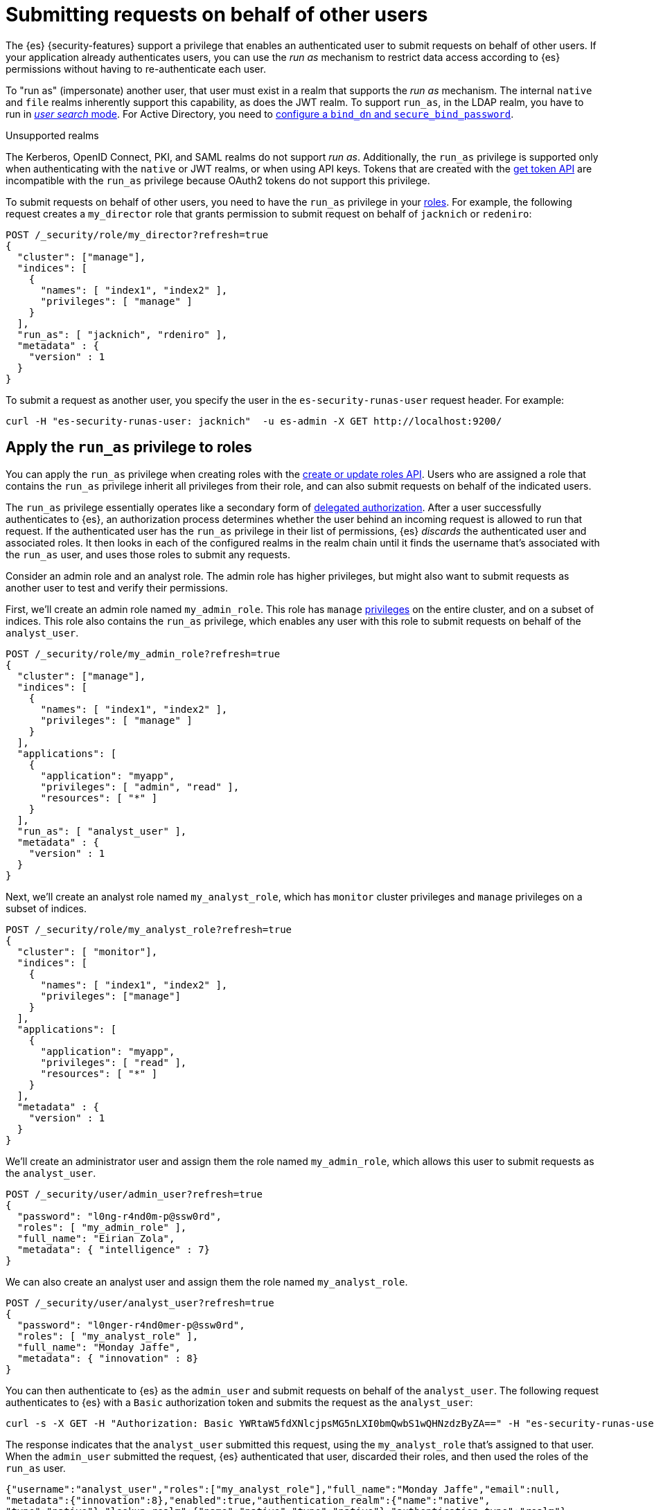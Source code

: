 [role="xpack"]
[[run-as-privilege]]
= Submitting requests on behalf of other users

The {es} {security-features} support a privilege that enables an authenticated
user to submit requests on behalf of other users. If your application already 
authenticates users, you can use the _run as_ mechanism to restrict data access
according to {es} permissions without having to re-authenticate each user.

To "run as" (impersonate) another user, that user must exist in a realm that
supports the _run as_ mechanism. The internal `native` and `file` realms
inherently support this capability, as does the JWT realm. To support `run_as`,
in the LDAP realm, you have to run in
<<ldap-realm-configuration,_user search_ mode>>. For Active Directory, you need
to <<ref-ad-settings,configure a `bind_dn` and `secure_bind_password`>>.

.Unsupported realms
****
The Kerberos, OpenID Connect, PKI, and SAML realms do not support _run as_.
Additionally, the `run_as` privilege is supported only when authenticating with
the `native` or JWT realms, or when using API keys. Tokens that are created with
the <<security-api-get-token,get token API>> are incompatible with the `run_as`
privilege because OAuth2 tokens do not support this privilege.
****

To submit requests on behalf of other users, you need to have the `run_as`
privilege in your <<defining-roles,roles>>. For example, the following request
creates a `my_director` role that grants permission to submit request on behalf
of `jacknich` or `redeniro`:

[source,console]
----
POST /_security/role/my_director?refresh=true
{
  "cluster": ["manage"],
  "indices": [
    {
      "names": [ "index1", "index2" ],
      "privileges": [ "manage" ]
    }
  ],
  "run_as": [ "jacknich", "rdeniro" ],
  "metadata" : {
    "version" : 1
  }
}
----

To submit a request as another user, you specify the user in the
`es-security-runas-user` request header. For example:

[source,sh]
----
curl -H "es-security-runas-user: jacknich"  -u es-admin -X GET http://localhost:9200/
----

[[run-as-privilege-apply]]
== Apply the `run_as` privilege to roles
You can apply the `run_as` privilege when creating roles with the
<<security-api-put-role,create or update roles API>>. Users who are assigned
a role that contains the `run_as` privilege inherit all privileges from their
role, and can also submit requests on behalf of the indicated users.

The `run_as` privilege essentially operates like a secondary form of
<<authorization_realms,delegated authorization>>. After a user successfully
authenticates to {es}, an authorization process determines whether the user
behind an incoming request is allowed to run that request. If the authenticated
user has the `run_as` privilege in their list of permissions, {es} _discards_ the 
authenticated user and associated roles. It then looks in each of the configured
realms in the realm chain until it finds the username that's associated with the
`run_as` user, and uses those roles to submit any requests.

Consider an admin role and an analyst role. The admin role has higher privileges,
but might also want to submit requests as another user to test and verify their
permissions.

First, we'll create an admin role named `my_admin_role`. This role has `manage` 
<<security-privileges,privileges>> on the entire cluster, and on a subset of
indices. This role also contains the `run_as` privilege, which enables any user
with this role to submit requests on behalf of the `analyst_user`.

[source,console]
----
POST /_security/role/my_admin_role?refresh=true
{
  "cluster": ["manage"],
  "indices": [
    {
      "names": [ "index1", "index2" ],
      "privileges": [ "manage" ]
    }
  ],
  "applications": [
    {
      "application": "myapp",
      "privileges": [ "admin", "read" ],
      "resources": [ "*" ]
    }
  ],
  "run_as": [ "analyst_user" ],
  "metadata" : {
    "version" : 1
  }
}
----

Next, we'll create an analyst role named `my_analyst_role`, which has `monitor`
cluster privileges and `manage` privileges on a subset of indices.

[source,console]
----
POST /_security/role/my_analyst_role?refresh=true
{
  "cluster": [ "monitor"],
  "indices": [
    {
      "names": [ "index1", "index2" ],
      "privileges": ["manage"]
    }
  ],
  "applications": [
    {
      "application": "myapp",
      "privileges": [ "read" ],
      "resources": [ "*" ]
    }
  ],
  "metadata" : {
    "version" : 1
  }
}
----

We'll create an administrator user and assign them the role named `my_admin_role`,
which allows this user to submit requests as the `analyst_user`.

[source,console]
----
POST /_security/user/admin_user?refresh=true
{
  "password": "l0ng-r4nd0m-p@ssw0rd",
  "roles": [ "my_admin_role" ],
  "full_name": "Eirian Zola",
  "metadata": { "intelligence" : 7}
}
----

We can also create an analyst user and assign them the role named
`my_analyst_role`.

[source,console]
----
POST /_security/user/analyst_user?refresh=true
{
  "password": "l0nger-r4nd0mer-p@ssw0rd",
  "roles": [ "my_analyst_role" ],
  "full_name": "Monday Jaffe",
  "metadata": { "innovation" : 8}
}
----

You can then authenticate to {es} as the `admin_user` and submit requests on
behalf of the `analyst_user`. The following request authenticates to {es} with a
`Basic` authorization token and submits the request as the `analyst_user`:

[source,sh]
----
curl -s -X GET -H "Authorization: Basic YWRtaW5fdXNlcjpsMG5nLXI0bmQwbS1wQHNzdzByZA==" -H "es-security-runas-user: analyst_user" https://localhost:9200/_security/_authenticate
----

The response indicates that the `analyst_user` submitted this request, using the
`my_analyst_role` that's assigned to that user. When the `admin_user` submitted
the request, {es} authenticated that user, discarded their roles, and then used
the roles of the `run_as` user.

[source,sh]
----
{"username":"analyst_user","roles":["my_analyst_role"],"full_name":"Monday Jaffe","email":null,
"metadata":{"innovation":8},"enabled":true,"authentication_realm":{"name":"native",
"type":"native"},"lookup_realm":{"name":"native","type":"native"},"authentication_type":"realm"}
%  
----